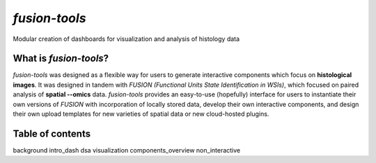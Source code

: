 .. fusion-tools documentation master file, created by
   sphinx-quickstart on Wed Sep 11 15:22:59 2024.
   You can adapt this file completely to your liking, but it should at least
   contain the root `toctree` directive.

*fusion-tools*
=================================================================================================

Modular creation of dashboards for visualization and analysis of histology data


.. image:: ../images/slide-annotations-layout.PNG
   :width: 800
   :alt: fusion-tools layout

What is *fusion-tools*?
-------------------------

*fusion-tools* was designed as a flexible way for users to generate
interactive components which focus on **histological images**. It was 
designed in tandem with *FUSION (Functional Units State Identification in WSIs)*,
which focused on paired analysis of **spatial --omics** data. *fusion-tools* provides
an easy-to-use (hopefully) interface for users to instantiate their own versions of *FUSION*
with incorporation of locally stored data, develop their own interactive components, and 
design their own upload templates for new varieties of spatial data or new cloud-hosted
plugins.  


Table of contents
-------------------

background
intro_dash
dsa
visualization
components_overview
non_interactive
